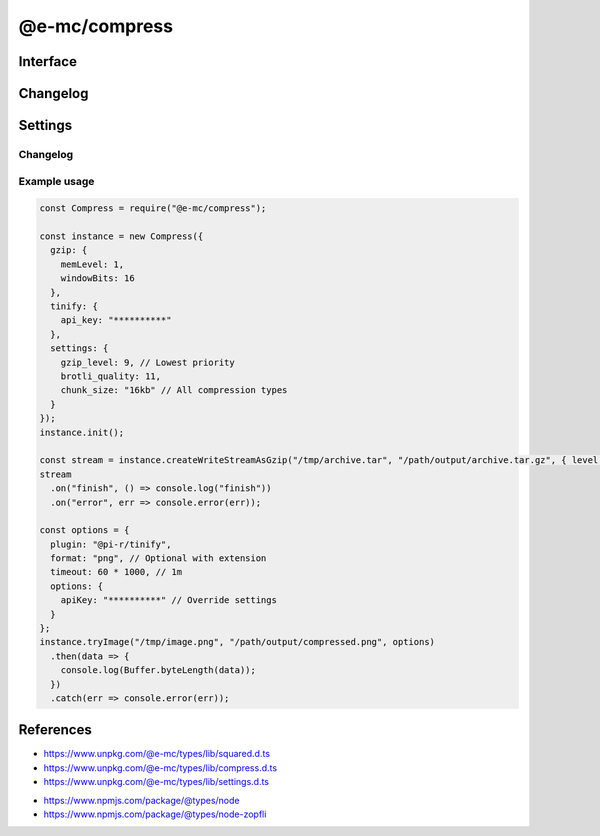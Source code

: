 ==============
@e-mc/compress
==============

Interface
=========

.. highlight:: typescript

.. code-block::
  :caption: `View Source <https://www.unpkg.com/@e-mc/types/lib/index.d.ts>`_
  :emphasize-lines: 21-22,36

  import type { IModule, ModuleConstructor } from "./index";
  import type { BrotliCompressLevel, BufferResult, CompressFormat, CompressLevel, TryFileCompressor } from "./compress";
  import type { CompressModule, CompressSettings } from "./settings";

  import type { WriteStream } from "node:fs";
  import type { Readable } from "node:stream";
  import type { BrotliCompress, BrotliOptions, Gzip, ZlibOptions } from "node:zlib";

  interface ICompress extends IModule {
      module: CompressModule;
      level: Record<string, number>;
      compressors: Record<string, TryFileCompressor>;
      init(...args: unknown[]): this;
      register(format: string, callback: TryFileCompressor): void;
      getLevel(value: string, fallback?: number): number | undefined;
      getReadable(file: string | URL | Buffer): Readable;
      createGzip(file: string | Buffer, options?: CompressLevel): Gzip;
      createBrotliCompress(file: string | Buffer, options?: BrotliCompressLevel): BrotliCompress;
      createWriteStreamAsGzip(file: string | Buffer, output: string, options?: CompressLevel): WriteStream;
      createWriteStreamAsBrotli(file: string | Buffer, output: string, options?: CompressLevel): WriteStream;
      pipeThroughIntoGzip(output: string, options?: ZlibOptions): WriteStream;
      pipeThroughIntoBrotli(output: string, options?: BrotliOptions): WriteStream;
      writeGzip(file: string | Buffer, output: string, options?: CompressLevel): Promise<void>;
      writeBrotli(file: string | Buffer, output: string, options?: CompressLevel): Promise<void>;
      tryFile(file: string | Buffer, options: CompressFormat): Promise<BufferResult>;
      tryFile(file: string | Buffer, output: string, options?: CompressFormat): Promise<BufferResult>;
      tryImage(file: string, options: CompressFormat): Promise<BufferResult>;
      tryImage(file: string | Buffer, output: string, options?: CompressFormat): Promise<BufferResult>;
      set chunkSize(value: number | string | undefined): void;
      get chunkSize(): number | undefined;
      get settings(): CompressSettings;
  }

  interface CompressConstructor extends ModuleConstructor {
      singleton(): ICompress;
      asBuffer(data: Buffer | Uint8Array): Buffer;
      readonly prototype: ICompress;
      new(module?: CompressModule): ICompress;
  }

Changelog
=========

.. versionadded:: 0.12.0

  - *ICompress* methods **pipeThroughIntoGzip** | **pipeThroughIntoBrotli** were created.
  - *CompressConstructor* method **asBuffer** was created.

.. versionchanged:: 0.12.0

  - *ICompress* methods **tryFile** | **tryImage** enforce read :alt:(file) and write :alt:(output) permissions.

.. versionchanged:: 0.10.0

  - *ICompress* property **chunkSize** was converted into a 1KB aligned accessor.

.. versionadded:: 0.9.0

  - *ICompress* methods **writeGzip** | **writeBrotli** were created.

.. versionremoved:: 0.9.0

  - *ICompress* methods **tryFile** | **tryImage** argument :target:`callback` as :alt:`function`.

Settings
========

.. code-block::
  :caption: `View JSON <https://www.unpkg.com/squared-express/dist/squared.json>`_

  import type { BrotliOptions, ZlibOptions } from "zlib";
  import type { Options as ZopfliOptions } from "node-zopfli";

  interface CompressModule {
      gzip?: ZlibOptions;
      brotli?: BrotliOptions;
      zopfli?: ZopfliOptions;
      settings?: {
          broadcast_id?: string | string[];
          cache?: boolean;
          cache_expires?: number | string;
          gzip_level?: number;
          brotli_quality?: number;
          zopfli_iterations?: number;
          chunk_size?: number | string;
      };
  }

Changelog
---------

.. versionremoved:: 0.10.0

  - *Tinify* was converted into an optional plugin named **@pi-r/tinify**.

  ::

    interface CompressModule {
        tinify?: {
            api_key?: string;
            proxy?: string;
        };
    }

Example usage
-------------

.. code-block:: javascript

  const Compress = require("@e-mc/compress");

  const instance = new Compress({
    gzip: {
      memLevel: 1,
      windowBits: 16
    },
    tinify: {
      api_key: "**********"
    },
    settings: {
      gzip_level: 9, // Lowest priority
      brotli_quality: 11,
      chunk_size: "16kb" // All compression types
    }
  });
  instance.init();

  const stream = instance.createWriteStreamAsGzip("/tmp/archive.tar", "/path/output/archive.tar.gz", { level: 5, chunkSize: 4 * 1024 }); // Override settings
  stream
    .on("finish", () => console.log("finish"))
    .on("error", err => console.error(err));

  const options = {
    plugin: "@pi-r/tinify",
    format: "png", // Optional with extension
    timeout: 60 * 1000, // 1m
    options: {
      apiKey: "**********" // Override settings
    }
  };
  instance.tryImage("/tmp/image.png", "/path/output/compressed.png", options)
    .then(data => {
      console.log(Buffer.byteLength(data));
    })
    .catch(err => console.error(err));

References
==========

- https://www.unpkg.com/@e-mc/types/lib/squared.d.ts
- https://www.unpkg.com/@e-mc/types/lib/compress.d.ts
- https://www.unpkg.com/@e-mc/types/lib/settings.d.ts

* https://www.npmjs.com/package/@types/node
* https://www.npmjs.com/package/@types/node-zopfli